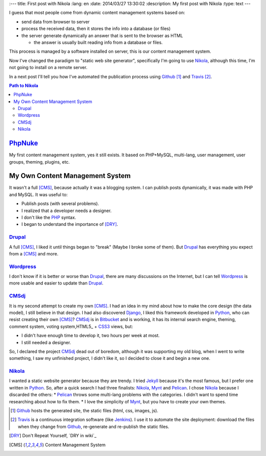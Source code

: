 
:---
title: First post with Nikola
:lang: en
:date: 2014/03/27 13:30:02
:description: My first post with Nikola
:type: text
---

I guess that most people come from dynamic content management systems based on:

* send data from browser to server 
* process the received data, then it stores the info into a database (or files) 
* the server generate dynamically an answer that is sent to the browser as HTML

  * the answer is usually built reading info from a database or files.

This process is managed by a software installed on server, this is our content management system.

Now I've changed the paradigm to "static web site generator", specifically I'm going to use Nikola_, 
although this time, I'm not going to install on a remote server. 

In a next post I'll tell you how I've automated the publication process using Github_ [#]_ and Travis_ [#]_.


.. contents:: Path to Nikola_

.. TEASER_END

PhpNuke_
--------
My first content management system, yes it still exists. It based on PHP+MySQL, multi-lang, user management, user groups, theming, plugins, etc. 

My Own Content Management System
--------------------------------
It wasn't a full [CMS]_, because actually it was a blogging system. I can publish posts dynamically, it was made with PHP and MySQL. It was useful to: 

* Publish posts (with several problems). 
* I realized that a developer needs a designer. 
* I don't like the PHP_ syntax. 
* I began to understand the importance of [DRY]_.

Drupal_
========
A full [CMS]_,  I liked it until things began to "break" (Maybe I broke some of them). But Drupal_ has everything you expect from a [CMS]_ and more. 

Wordpress_
==========
I don't know if it is better or worse than Drupal_, there are many discussions on the Internet, but I can tell Wordpress_ is more usable and easier to update than Drupal_. 

CMSdj_
=======
It is my second attempt to create my own [CMS]_. I had an idea in my mind about how to make the core design (the data model), I still believe in that design. I had also discovered Django_, I liked this framework developed in Python_, who can resist creating their own [CMS]_? 
CMSdj_ is in Bitbucket_ and is working, it has its internal search engine, theming, comment system, voting system,HTML5_ + CSS3_ views, but: 

* I didn't have enough time to develop it, two hours per week at most. 
* I still needed a designer.

So, I declared the project CMSdj_ dead out of boredom, although it was supporting my old blog, when I went to write something, I saw my unfinished project, I didn't like it, so I decided to close it and begin a new one.

Nikola_
=======
I wanted a static website generator because they are trendy. 
I tried Jekyll_ because it's the most famous, but I prefer one written in Python_. So, after a quick search I had three finalists: Nikola_, Mynt_ and Pelican_. I chose Nikola_  because I discarded the others:
* Pelican_ throws some multi-lang problems with the categories. I didn't want to spend time researching about how to fix them. 
* I love the simplicity of Mynt_, but you have to create your own themes. 


.. [#] Github_ hosts the generated site, the static files (html, css, images, js).
.. [#] Travis_ is a continuous integration software (like Jenkins_). I use it to automate the site deployment: download the files when they change from Github_, re-generate and re-publish the static files.

.. [DRY] Don't Repeat Yourself, ´DRY in wiki´_
.. [CMS] Content Management System

.. _´DRY in wiki´: https://en.wikipedia.org/wiki/Don't_repeat_yourself
.. _PhpNuke: https://www.phpnuke.org/
.. _Drupal: https://drupal.org/
.. _Wordpress: https://wordpress.org/
.. _PHP: https://www.php.net/
.. _Python: https://www.python.org
.. _Django: https://www.djangoproject.com/
.. _CMSdj: https://bitbucket.org/carlosvin/cmsdj
.. _Bitbucket: https://bitbucket.org
.. _Nikola: https://getnikola.com/
.. _Jekyll: https://jekyllrb.com/
.. _Pelican: https://blog.getpelican.com/
.. _Mynt: https://mynt.mirroredwhite.com/
.. _Travis: https://travis-ci.org/
.. _Github: https://www.github.com
.. _CSS3: https://www.w3.org/Style/CSS/current-work
.. _HTML5: https://www.w3.org/html/
.. _Jenkins: https://jenkins-ci.org/
